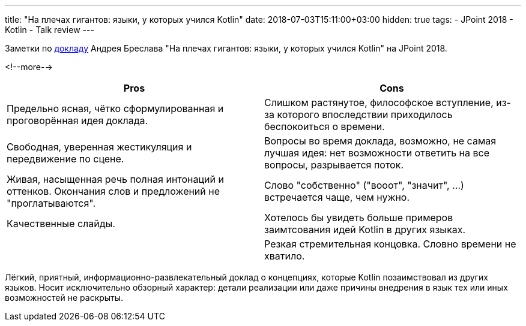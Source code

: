---
title: "На плечах гигантов: языки, у которых учился Kotlin"
date: 2018-07-03T15:11:00+03:00
hidden: true
tags:
  - JPoint 2018
  - Kotlin
  - Talk review
---

Заметки по https://jpoint.ru/talks/5wmp0rstnkcogqmqq02mac[докладу] Андрея Бреслава "На плечах гигантов: языки, у которых учился Kotlin" на JPoint 2018.

<!--more-->

|===
|Pros |Cons

|Предельно ясная, чётко сформулированная и проговорённая идея доклада.
|Слишком растянутое, философское вступление, из-за которого впоследствии приходилось беспокоиться о времени.

|Свободная, уверенная жестикуляция и передвижение по сцене.
|Вопросы во время доклада, возможно, не самая лучшая идея: нет возможности ответить на все вопросы, разрывается поток.

|Живая, насыщенная речь полная интонаций и оттенков.
Окончания слов и предложений не "проглатываются".
|Слово "собственно" ("вооот", "значит", …) встречается чаще, чем нужно.

|Качественные слайды.
|Хотелось бы увидеть больше примеров заимтсования идей Kotlin в других языках.

|
|Резкая стремительная концовка.
Словно времени не хватило.
|===

Лёгкий, приятный, информационно-развлекательный доклад о концепциях, которые Kotlin позаимствовал из других языков.
Носит исключительно обзорный характер: детали реализации или даже причины внедрения в язык тех или иных возможностей не раскрыты.

